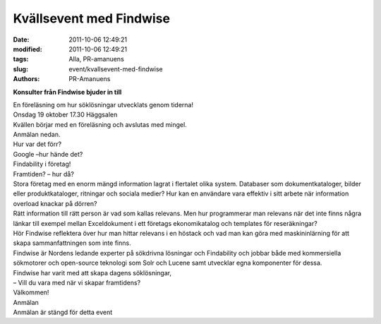 Kvällsevent med Findwise
########################

:date: 2011-10-06 12:49:21
:modified: 2011-10-06 12:49:21
:tags: Alla, PR-amanuens
:slug: event/kvallsevent-med-findwise
:authors: PR-Amanuens

**Konsulter från Findwise bjuder in till**

| En föreläsning om hur söklösningar utvecklats genom tiderna!
| Onsdag 19 oktober 17.30 Häggsalen

| Kvällen börjar med en föreläsning och avslutas med mingel.
| Anmälan nedan.

| Hur var det förr?
| Google –hur hände det?
| Findability i företag!
| Framtiden? – hur då?

| Stora företag med en enorm mängd information lagrat i flertalet olika
  system. Databaser som dokumentkataloger, bilder eller
  produktkataloger, ritningar och sociala medier? Hur kan en användare
  vara effektiv i sitt arbete när information overload knackar på
  dörren?
| Rätt information till rätt person är vad som kallas relevans. Men hur
  programmerar man relevans när det inte finns några länkar till exempel
  mellan Exceldokument i ett företags ekonomikatalog och templates för
  reseräkningar?
| Hör Findwise reflektera över hur man hittar relevans i en höstack och
  vad man kan göra med maskininlärning för att skapa sammanfattningen
  som inte finns.
| Findwise är Nordens ledande experter på sökdrivna lösningar och
  Findability och jobbar både med kommersiella sökmotorer och
  open-source teknologi som Solr och Lucene samt utvecklar egna
  komponenter för dessa.
| Findwise har varit med att skapa dagens söklösningar,

| – Vill du vara med när vi skapar framtidens?
| Välkommen!

| Anmälan
| Anmälan är stängd för detta event

 

 
